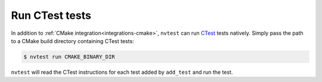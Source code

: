 .. _integrations-ctest:

Run CTest tests
===============

In addition to :ref:`CMake integration<integrations-cmake>`, ``nvtest`` can run `CTest <https://cmake.org/cmake/help/latest/manual/ctest.1.html>`_ tests natively.  Simply pass the path to a CMake build directory containing CTest tests:

.. code-block:: console

    $ nvtest run CMAKE_BINARY_DIR

``nvtest`` will read the CTest instructions for each test added by ``add_test`` and run the test.
